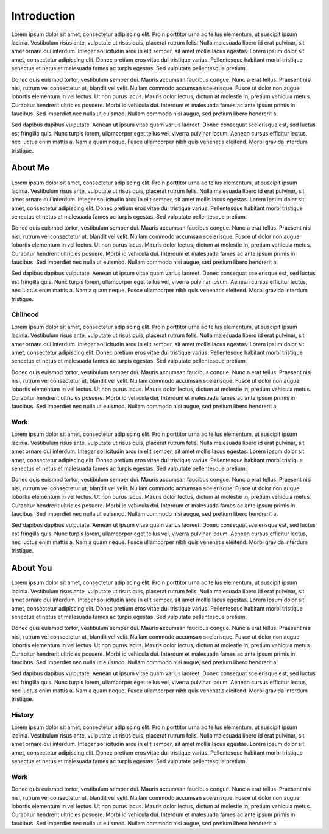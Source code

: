 Introduction
============

Lorem ipsum dolor sit amet, consectetur adipiscing elit. Proin porttitor urna ac tellus elementum, ut suscipit ipsum lacinia. Vestibulum risus ante, vulputate ut risus quis, placerat rutrum felis. Nulla malesuada libero id erat pulvinar, sit amet ornare dui interdum. Integer sollicitudin arcu in elit semper, sit amet mollis lacus egestas. Lorem ipsum dolor sit amet, consectetur adipiscing elit. Donec pretium eros vitae dui tristique varius. Pellentesque habitant morbi tristique senectus et netus et malesuada fames ac turpis egestas. Sed vulputate pellentesque pretium.

Donec quis euismod tortor, vestibulum semper dui. Mauris accumsan faucibus congue. Nunc a erat tellus. Praesent nisi nisi, rutrum vel consectetur ut, blandit vel velit. Nullam commodo accumsan scelerisque. Fusce ut dolor non augue lobortis elementum in vel lectus. Ut non purus lacus. Mauris dolor lectus, dictum at molestie in, pretium vehicula metus. Curabitur hendrerit ultricies posuere. Morbi id vehicula dui. Interdum et malesuada fames ac ante ipsum primis in faucibus. Sed imperdiet nec nulla ut euismod. Nullam commodo nisi augue, sed pretium libero hendrerit a.

Sed dapibus dapibus vulputate. Aenean ut ipsum vitae quam varius laoreet. Donec consequat scelerisque est, sed luctus est fringilla quis. Nunc turpis lorem, ullamcorper eget tellus vel, viverra pulvinar ipsum. Aenean cursus efficitur lectus, nec luctus enim mattis a. Nam a quam neque. Fusce ullamcorper nibh quis venenatis eleifend. Morbi gravida interdum tristique.

About Me
--------

Lorem ipsum dolor sit amet, consectetur adipiscing elit. Proin porttitor urna ac tellus elementum, ut suscipit ipsum lacinia. Vestibulum risus ante, vulputate ut risus quis, placerat rutrum felis. Nulla malesuada libero id erat pulvinar, sit amet ornare dui interdum. Integer sollicitudin arcu in elit semper, sit amet mollis lacus egestas. Lorem ipsum dolor sit amet, consectetur adipiscing elit. Donec pretium eros vitae dui tristique varius. Pellentesque habitant morbi tristique senectus et netus et malesuada fames ac turpis egestas. Sed vulputate pellentesque pretium.

Donec quis euismod tortor, vestibulum semper dui. Mauris accumsan faucibus congue. Nunc a erat tellus. Praesent nisi nisi, rutrum vel consectetur ut, blandit vel velit. Nullam commodo accumsan scelerisque. Fusce ut dolor non augue lobortis elementum in vel lectus. Ut non purus lacus. Mauris dolor lectus, dictum at molestie in, pretium vehicula metus. Curabitur hendrerit ultricies posuere. Morbi id vehicula dui. Interdum et malesuada fames ac ante ipsum primis in faucibus. Sed imperdiet nec nulla ut euismod. Nullam commodo nisi augue, sed pretium libero hendrerit a.

Sed dapibus dapibus vulputate. Aenean ut ipsum vitae quam varius laoreet. Donec consequat scelerisque est, sed luctus est fringilla quis. Nunc turpis lorem, ullamcorper eget tellus vel, viverra pulvinar ipsum. Aenean cursus efficitur lectus, nec luctus enim mattis a. Nam a quam neque. Fusce ullamcorper nibh quis venenatis eleifend. Morbi gravida interdum tristique.

Chilhood
^^^^^^^^

Lorem ipsum dolor sit amet, consectetur adipiscing elit. Proin porttitor urna ac tellus elementum, ut suscipit ipsum lacinia. Vestibulum risus ante, vulputate ut risus quis, placerat rutrum felis. Nulla malesuada libero id erat pulvinar, sit amet ornare dui interdum. Integer sollicitudin arcu in elit semper, sit amet mollis lacus egestas. Lorem ipsum dolor sit amet, consectetur adipiscing elit. Donec pretium eros vitae dui tristique varius. Pellentesque habitant morbi tristique senectus et netus et malesuada fames ac turpis egestas. Sed vulputate pellentesque pretium.

Donec quis euismod tortor, vestibulum semper dui. Mauris accumsan faucibus congue. Nunc a erat tellus. Praesent nisi nisi, rutrum vel consectetur ut, blandit vel velit. Nullam commodo accumsan scelerisque. Fusce ut dolor non augue lobortis elementum in vel lectus. Ut non purus lacus. Mauris dolor lectus, dictum at molestie in, pretium vehicula metus. Curabitur hendrerit ultricies posuere. Morbi id vehicula dui. Interdum et malesuada fames ac ante ipsum primis in faucibus. Sed imperdiet nec nulla ut euismod. Nullam commodo nisi augue, sed pretium libero hendrerit a.

Work
^^^^

Lorem ipsum dolor sit amet, consectetur adipiscing elit. Proin porttitor urna ac tellus elementum, ut suscipit ipsum lacinia. Vestibulum risus ante, vulputate ut risus quis, placerat rutrum felis. Nulla malesuada libero id erat pulvinar, sit amet ornare dui interdum. Integer sollicitudin arcu in elit semper, sit amet mollis lacus egestas. Lorem ipsum dolor sit amet, consectetur adipiscing elit. Donec pretium eros vitae dui tristique varius. Pellentesque habitant morbi tristique senectus et netus et malesuada fames ac turpis egestas. Sed vulputate pellentesque pretium.

Donec quis euismod tortor, vestibulum semper dui. Mauris accumsan faucibus congue. Nunc a erat tellus. Praesent nisi nisi, rutrum vel consectetur ut, blandit vel velit. Nullam commodo accumsan scelerisque. Fusce ut dolor non augue lobortis elementum in vel lectus. Ut non purus lacus. Mauris dolor lectus, dictum at molestie in, pretium vehicula metus. Curabitur hendrerit ultricies posuere. Morbi id vehicula dui. Interdum et malesuada fames ac ante ipsum primis in faucibus. Sed imperdiet nec nulla ut euismod. Nullam commodo nisi augue, sed pretium libero hendrerit a.

Sed dapibus dapibus vulputate. Aenean ut ipsum vitae quam varius laoreet. Donec consequat scelerisque est, sed luctus est fringilla quis. Nunc turpis lorem, ullamcorper eget tellus vel, viverra pulvinar ipsum. Aenean cursus efficitur lectus, nec luctus enim mattis a. Nam a quam neque. Fusce ullamcorper nibh quis venenatis eleifend. Morbi gravida interdum tristique.

About You
---------

Lorem ipsum dolor sit amet, consectetur adipiscing elit. Proin porttitor urna ac tellus elementum, ut suscipit ipsum lacinia. Vestibulum risus ante, vulputate ut risus quis, placerat rutrum felis. Nulla malesuada libero id erat pulvinar, sit amet ornare dui interdum. Integer sollicitudin arcu in elit semper, sit amet mollis lacus egestas. Lorem ipsum dolor sit amet, consectetur adipiscing elit. Donec pretium eros vitae dui tristique varius. Pellentesque habitant morbi tristique senectus et netus et malesuada fames ac turpis egestas. Sed vulputate pellentesque pretium.

Donec quis euismod tortor, vestibulum semper dui. Mauris accumsan faucibus congue. Nunc a erat tellus. Praesent nisi nisi, rutrum vel consectetur ut, blandit vel velit. Nullam commodo accumsan scelerisque. Fusce ut dolor non augue lobortis elementum in vel lectus. Ut non purus lacus. Mauris dolor lectus, dictum at molestie in, pretium vehicula metus. Curabitur hendrerit ultricies posuere. Morbi id vehicula dui. Interdum et malesuada fames ac ante ipsum primis in faucibus. Sed imperdiet nec nulla ut euismod. Nullam commodo nisi augue, sed pretium libero hendrerit a.

Sed dapibus dapibus vulputate. Aenean ut ipsum vitae quam varius laoreet. Donec consequat scelerisque est, sed luctus est fringilla quis. Nunc turpis lorem, ullamcorper eget tellus vel, viverra pulvinar ipsum. Aenean cursus efficitur lectus, nec luctus enim mattis a. Nam a quam neque. Fusce ullamcorper nibh quis venenatis eleifend. Morbi gravida interdum tristique.

History
^^^^^^^

Lorem ipsum dolor sit amet, consectetur adipiscing elit. Proin porttitor urna ac tellus elementum, ut suscipit ipsum lacinia. Vestibulum risus ante, vulputate ut risus quis, placerat rutrum felis. Nulla malesuada libero id erat pulvinar, sit amet ornare dui interdum. Integer sollicitudin arcu in elit semper, sit amet mollis lacus egestas. Lorem ipsum dolor sit amet, consectetur adipiscing elit. Donec pretium eros vitae dui tristique varius. Pellentesque habitant morbi tristique senectus et netus et malesuada fames ac turpis egestas. Sed vulputate pellentesque pretium.

Work
^^^^

Donec quis euismod tortor, vestibulum semper dui. Mauris accumsan faucibus congue. Nunc a erat tellus. Praesent nisi nisi, rutrum vel consectetur ut, blandit vel velit. Nullam commodo accumsan scelerisque. Fusce ut dolor non augue lobortis elementum in vel lectus. Ut non purus lacus. Mauris dolor lectus, dictum at molestie in, pretium vehicula metus. Curabitur hendrerit ultricies posuere. Morbi id vehicula dui. Interdum et malesuada fames ac ante ipsum primis in faucibus. Sed imperdiet nec nulla ut euismod. Nullam commodo nisi augue, sed pretium libero hendrerit a.

